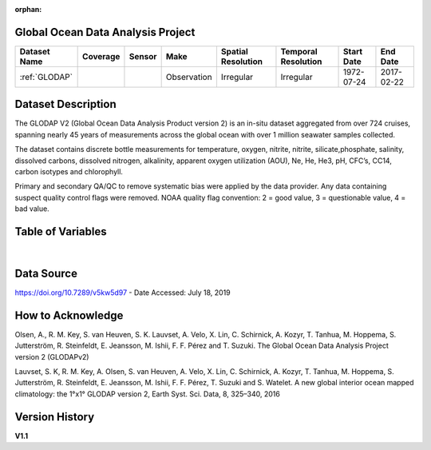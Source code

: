 :orphan:

.. _glodap:


Global Ocean Data Analysis Project
**********************************


.. |globe| image:: /_static/catalog_thumbnails/globe.png
   :scale: 10%
   :align: middle

.. |comp| image:: /_static/catalog_thumbnails/comp_2.png
   :scale: 10%
   :align: middle

.. |cruise| image:: /_static/catalog_thumbnails/sailboat.png
   :scale: 10%
   :align: middle

.. |rm| image:: /_static/tutorial_pics/regional_map.png
 :align: middle
 :scale: 20%
 :target: ../../tutorials/regional_map_gridded.html

.. |ts| image:: /_static/tutorial_pics/TS.png
 :align: middle
 :scale: 25%
 :target: ../../tutorials/time_series.html

.. |hst| image:: /_static/tutorial_pics/hist.png
 :align: middle
 :scale: 25%
 :target: ../../tutorials/histogram.html

.. |sec| image:: /_static/tutorial_pics/section.png
  :align: middle
  :scale: 20%
  :target: ../../tutorials/section.html

.. |dep| image:: /_static/tutorial_pics/depth_profile.png
  :align: middle
  :scale: 25%
  :target: ../../tutorials/depth_profile.html

.. |sm| image:: /_static/tutorial_pics/sparse_mapping.png
  :align: middle
  :scale: 10%
  :target: ../../tutorials/regional_map_sparse.html


+-------------------------------+----------+----------+-------------+------------------------+----------------------+--------------+--------------+
| Dataset Name                  | Coverage | Sensor   |  Make       |     Spatial Resolution | Temporal Resolution  |  Start Date  |  End Date    |
+===============================+==========+==========+=============+========================+======================+==============+==============+
| :ref:`GLODAP`                 |  |globe| | |cruise| |Observation  |     Irregular          | Irregular            |  1972-07-24  | 2017-02-22   |
+-------------------------------+----------+----------+-------------+------------------------+----------------------+--------------+--------------+


Dataset Description
*******************

The GLODAP V2 (Global Ocean Data Analysis Product version 2)
is an in-situ dataset aggregated from over 724 cruises,
spanning nearly 45 years of measurements across the global ocean with over 1 million seawater samples collected.

The dataset contains discrete bottle measurements for temperature, oxygen,
nitrite, nitrite, silicate,phosphate, salinity, dissolved carbons,
dissolved nitrogen, alkalinity, apparent oxygen utilization (AOU), Ne, He,
He3, pH, CFC’s, CC14, carbon isotypes and chlorophyll.

Primary and secondary QA/QC to remove systematic bias were applied by the data provider. Any data
containing suspect quality control flags were removed. NOAA quality flag
convention: 2 = good value, 3 = questionable value, 4 = bad value.



Table of Variables
******************

.. raw:: html

    <iframe src="../../_static/var_tables/tblGLODAP/tblGLODAP.html"  frameborder = 0 height = '300px' width="100%">></iframe>

|




Data Source
***********

https://doi.org/10.7289/v5kw5d97  - Date Accessed: July 18, 2019

How to Acknowledge
******************

Olsen, A., R. M. Key, S. van Heuven, S. K. Lauvset, A. Velo, X. Lin, C. Schirnick, A. Kozyr, T. Tanhua, M. Hoppema, S. Jutterström, R. Steinfeldt, E. Jeansson, M. Ishii, F. F. Pérez and T. Suzuki. The Global Ocean Data Analysis Project version 2 (GLODAPv2)

Lauvset, S. K, R. M. Key, A. Olsen, S. van Heuven, A. Velo, X. Lin, C. Schirnick, A. Kozyr, T. Tanhua, M. Hoppema, S. Jutterström, R. Steinfeldt, E. Jeansson, M. Ishii, F. F. Pérez, T. Suzuki and S. Watelet. A new global interior ocean mapped climatology: the 1°x1° GLODAP version 2, Earth Syst. Sci. Data, 8, 325–340, 2016

Version History
***************


**V1.1**
